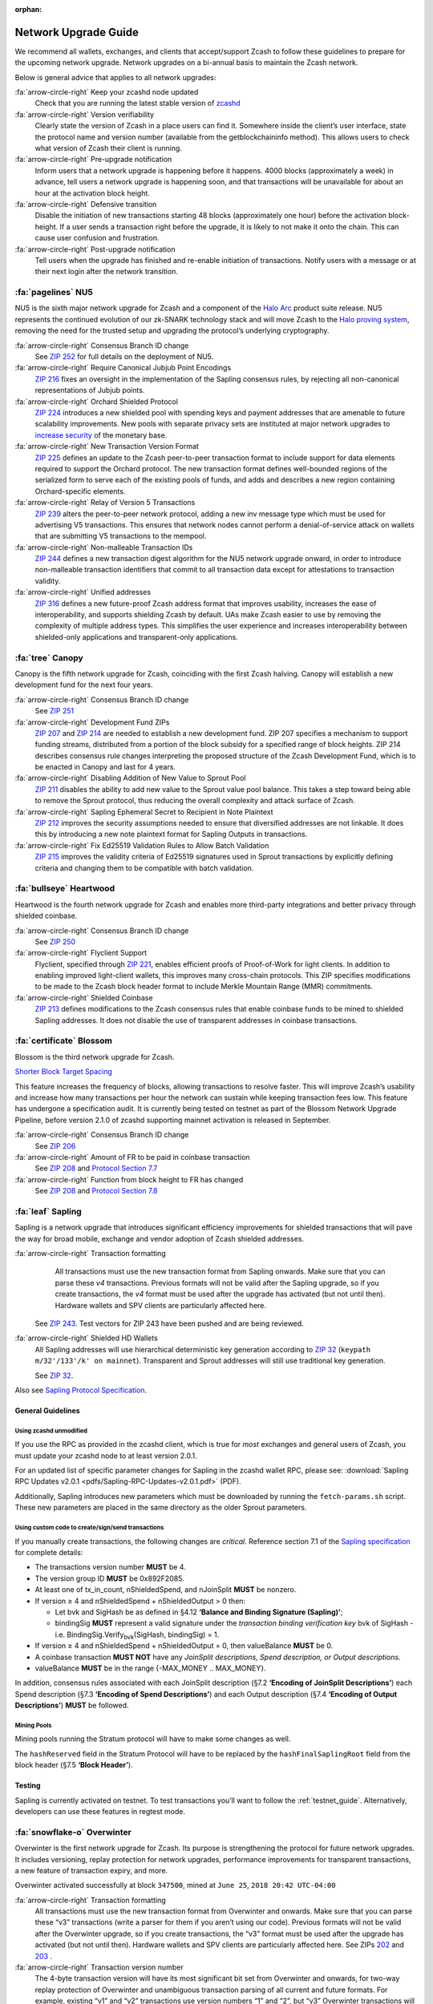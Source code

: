 :orphan:
.. _nu_dev_guide:

Network Upgrade Guide
=====================

We recommend all wallets, exchanges, and clients that accept/support Zcash to follow 
these guidelines to prepare for the upcoming network upgrade. Network upgrades on 
a bi-annual basis to maintain the Zcash network.

Below is general advice that applies to all network upgrades:

:fa:`arrow-circle-right` Keep your zcashd node updated
    Check that you are running the latest stable version of `zcashd <https://z.cash/download.html>`_

:fa:`arrow-circle-right` Version verifiability
    Clearly state the version of Zcash in a place users can find it.
    Somewhere inside the client’s user interface, state the protocol
    name and version number (available from the getblockchaininfo method). 
    This allows users to check what version of Zcash their client is running.

:fa:`arrow-circle-right` Pre-upgrade notification
    Inform users that a network upgrade is happening 
    before it happens. 4000 blocks (approximately a week) in advance, tell 
    users a network upgrade is happening soon, and that transactions will be 
    unavailable for about an hour at the activation block height.

:fa:`arrow-circle-right` Defensive transition
    Disable the initiation of new transactions starting 48 blocks (approximately
    one hour) before the activation block-height. If a user sends a transaction 
    right before the upgrade, it is likely to not make it onto the chain. 
    This can cause user confusion and frustration.

:fa:`arrow-circle-right` Post-upgrade notification
    Tell users when the upgrade has finished and re-enable initiation of 
    transactions. Notify users with a message or at their next login after 
    the network transition. 

:fa:`pagelines` NU5
------------------

NU5 is the sixth major network upgrade for Zcash and a component of the 
`Halo Arc <https://electriccoin.co/blog/halo-arc-for-zcash-proposed-for-release-later-this-year/>`_ product 
suite release. NU5 represents the continued evolution of our zk-SNARK technology stack and will 
move Zcash to the `Halo proving system <https://electriccoin.co/blog/announcing-zip-224-bringing-halo-2-to-zcash/>`_, 
removing the need for the trusted setup and upgrading the protocol’s underlying cryptography.

:fa:`arrow-circle-right` Consensus Branch ID change
    See `ZIP 252 <https://zips.z.cash/zip-0252>`_ for full details on the deployment of NU5.

:fa:`arrow-circle-right` Require Canonical Jubjub Point Encodings
    `ZIP 216 <https://zips.z.cash/zip-0216>`_ fixes an oversight in the implementation of the Sapling consensus rules, by rejecting all non-canonical representations of Jubjub points.

:fa:`arrow-circle-right` Orchard Shielded Protocol
    `ZIP 224 <https://zips.z.cash/zip-0224>`_ introduces a new shielded pool with spending keys and payment addresses that are amenable to future scalability improvements. New pools with separate privacy sets are instituted at major network upgrades to `increase security <https://electriccoin.co/blog/turnstile-enforcement-against-counterfeiting/>`_ of the monetary base. 

:fa:`arrow-circle-right` New Transaction Version Format
    `ZIP 225 <https://zips.z.cash/zip-0225>`_ defines an update to the Zcash peer-to-peer transaction format to include support for data elements required to support the Orchard protocol. The new transaction format defines well-bounded regions of the serialized form to serve each of the existing pools of funds, and adds and describes a new region containing Orchard-specific elements.

:fa:`arrow-circle-right` Relay of Version 5 Transactions
    `ZIP 239 <https://zips.z.cash/zip-0239>`_ alters the peer-to-peer network protocol, adding a new inv message type which must be used for advertising V5 transactions. This ensures that network nodes cannot perform a denial-of-service attack on wallets that are submitting V5 transactions to the mempool.

:fa:`arrow-circle-right` Non-malleable Transaction IDs
    `ZIP 244 <https://zips.z.cash/zip-0244>`_ defines a new transaction digest algorithm for the NU5 network upgrade onward, in order to introduce non-malleable transaction identifiers that commit to all transaction data except for attestations to transaction validity.

:fa:`arrow-circle-right` Unified addresses
    `ZIP 316 <https://zips.z.cash/zip-0316>`_ defines a new future-proof Zcash address format that improves usability, increases the ease of interoperability, and supports shielding Zcash by default. UAs make Zcash easier to use by removing the complexity of multiple address types. This simplifies the user experience and increases interoperability between shielded-only applications and transparent-only applications.



:fa:`tree` Canopy
------------------

Canopy is the fifth network upgrade for Zcash, coinciding with the first Zcash halving. Canopy will establish a new development fund for the next four years.

:fa:`arrow-circle-right` Consensus Branch ID change
    See `ZIP 251 <https://zips.z.cash/zip-0251>`_

:fa:`arrow-circle-right` Development Fund ZIPs 
    `ZIP 207 <https://zips.z.cash/zip-0207>`_ and `ZIP 214 <https://zips.z.cash/zip-0214>`_ are needed to establish a new development fund. ZIP 207 specifies a mechanism to support funding streams, distributed from a portion of the block subsidy for a specified range of block heights. ZIP 214 describes consensus rule changes interpreting the proposed structure of the Zcash Development Fund, which is to be enacted in Canopy and last for 4 years.

:fa:`arrow-circle-right` Disabling Addition of New Value to Sprout Pool
    `ZIP 211 <https://zips.z.cash/zip-0211>`_ disables the ability to add new value to the Sprout value pool balance. This takes a step toward being able to remove the Sprout protocol, thus reducing the overall complexity and attack surface of Zcash.

:fa:`arrow-circle-right` Sapling Ephemeral Secret to Recipient in Note Plaintext
    `ZIP 212 <https://zips.z.cash/zip-0212>`_ improves the security assumptions needed to ensure that diversified addresses are not linkable. It does this by introducing a new note plaintext format for Sapling Outputs in transactions.

:fa:`arrow-circle-right` Fix Ed25519 Validation Rules to Allow Batch Validation
    `ZIP 215 <https://zips.z.cash/zip-0215>`_ improves the validity criteria of Ed25519 signatures used in Sprout transactions by explicitly defining criteria and changing them to be compatible with batch validation.


:fa:`bullseye` Heartwood
------------------------

Heartwood is the fourth network upgrade for Zcash and enables more third-party integrations and better privacy through shielded coinbase.

:fa:`arrow-circle-right` Consensus Branch ID change
    See `ZIP 250 <https://zips.z.cash/zip-0250>`_

:fa:`arrow-circle-right` Flyclient Support
    Flyclient, specified through `ZIP 221 <https://zips.z.cash/zip-0221>`_, enables efficient proofs of Proof-of-Work for light clients. In addition to enabling improved light-client wallets, this improves many cross-chain protocols. This ZIP specifies modifications to be made to the Zcash block header format to include Merkle Mountain Range (MMR) commitments.

:fa:`arrow-circle-right` Shielded Coinbase
    `ZIP 213 <https://zips.z.cash/zip-0213>`_ defines modifications to the Zcash consensus rules that enable coinbase funds to be mined to shielded Sapling addresses. It does not disable the use of transparent addresses in coinbase transactions.

:fa:`certificate` Blossom
-------------------------

Blossom is the third network upgrade for Zcash.

`Shorter Block Target Spacing <https://github.com/zcash/zips/blob/master/zip-0208.rst>`_

This feature increases the frequency of blocks, allowing transactions to resolve faster. This will 
improve Zcash’s usability and increase how many transactions per hour the 
network can sustain while keeping transaction fees low. This feature has undergone
a specification audit. It is currently being tested on testnet as part of
the Blossom Network Upgrade Pipeline, before version 2.1.0 of zcashd
supporting mainnet activation is released in September.


:fa:`arrow-circle-right` Consensus Branch ID change
    See `ZIP 206 <https://github.com/zcash/zips/blob/master/zip-0206.rst>`_

:fa:`arrow-circle-right` Amount of FR to be paid in coinbase transaction
    See `ZIP 208 <https://github.com/zcash/zips/blob/master/zip-0208.rst>`_ and `Protocol Section 7.7 <https://github.com/zcash/zips/blob/master/protocol/protocol.pdf>`_

:fa:`arrow-circle-right` Function from block height to FR has changed 
    See `ZIP 208 <https://github.com/zcash/zips/blob/master/zip-0208.rst>`_ and `Protocol Section 7.8 <https://github.com/zcash/zips/blob/master/protocol/protocol.pdf>`_



:fa:`leaf` Sapling
------------------

Sapling is a network upgrade that introduces significant efficiency improvements for shielded transactions that will pave the way for broad mobile, exchange and vendor adoption of Zcash shielded addresses.

:fa:`arrow-circle-right` Transaction formatting
    All transactions must use the new transaction format from Sapling onwards. Make sure that you can parse these `v4` transactions. Previous formats will not be valid after the Sapling upgrade, so if you create transactions, the `v4` format must be used after the upgrade has activated (but not until then). Hardware wallets and SPV clients are particularly affected here.

   See `ZIP 243 <https://github.com/zcash/zips/blob/master/zip-0243.rst>`_. Test vectors for ZIP 243 have been pushed and are being reviewed.

:fa:`arrow-circle-right` Shielded HD Wallets
    All Sapling addresses will use hierarchical deterministic key generation according to `ZIP 32 <https://github.com/zcash/zips/blob/master/zip-0032.rst>`_ (``keypath m/32'/133'/k' on mainnet``). Transparent and Sprout addresses will still use traditional key generation.
    
    See `ZIP 32 <https://github.com/zcash/zips/blob/master/zip-0032.rst>`_.

Also see `Sapling Protocol Specification <https://github.com/zcash/zips/blob/master/protocol/protocol.pdf>`_.


General Guidelines
++++++++++++++++++

Using zcashd unmodified
^^^^^^^^^^^^^^^^^^^^^^^

If you use the RPC as provided in the zcashd client, which is true for *most* exchanges and general users of Zcash, you must update your zcashd node to at least version 2.0.1.

For an updated list of specific parameter changes for Sapling in the zcashd wallet RPC, please see: :download:`Sapling RPC Updates v2.0.1 <pdfs/Sapling-RPC-Updates-v2.0.1.pdf>` (PDF).

Additionally, Sapling introduces new parameters which must be downloaded by running the ``fetch-params.sh`` script. These new parameters are placed in the same directory as the older Sprout parameters.

Using custom code to create/sign/send transactions
^^^^^^^^^^^^^^^^^^^^^^^^^^^^^^^^^^^^^^^^^^^^^^^^^^

If you manually create transactions, the following changes are `critical`. Reference section 7.1 of the `Sapling specification <https://github.com/zcash/zips/blob/master/protocol/protocol.pdf>`_ for complete details:

- The transactions version number **MUST** be 4.
- The version group ID **MUST** be 0x892F2085.
- At least one of tx_in_count, nShieldedSpend, and nJoinSplit **MUST** be nonzero.
- If version ≥ 4 and nShieldedSpend + nShieldedOutput > 0 then:

  - Let bvk and SigHash be as defined in §4.12 **‘Balance and Binding Signature (Sapling)’**;
  - bindingSig **MUST** represent a valid signature under the *transaction binding verification key* bvk of SigHash - i.e. BindingSig.Verify\ :sub:`bvk`\ (SigHash, bindingSig) = 1.
- If version ≥ 4 and nShieldedSpend + nShieldedOutput = 0, then valueBalance **MUST** be 0.
- A coinbase transaction  **MUST NOT** have any *JoinSplit descriptions, Spend description, or Output descriptions*. 
- valueBalance **MUST** be in the range {-MAX_MONEY .. MAX_MONEY}.

In addition, consensus rules associated with each JoinSplit description (§7.2 **‘Encoding of JoinSplit Descriptions’**) each Spend description (§7.3 **‘Encoding of Spend Descriptions’**) and each Output description (§7.4 **‘Encoding of Output Descriptions’**) **MUST** be followed.

Mining Pools
^^^^^^^^^^^^

Mining pools running the Stratum protocol will have to make some changes as well.

The ``hashReserved`` field in the Stratum Protocol will have to be replaced by the ``hashFinalSaplingRoot`` field from the block header (§7.5 **‘Block Header’**).

Testing
+++++++

Sapling is currently activated on testnet. To test transactions you’ll want to follow the :ref:`testnet_guide`. Alternatively, developers can use these features in regtest mode.

    
:fa:`snowflake-o` Overwinter
----------------------------

Overwinter is the first network upgrade for Zcash. Its purpose is strengthening 
the protocol for future network upgrades. It includes versioning, replay 
protection for network upgrades, performance improvements for transparent 
transactions, a new feature of transaction expiry, and more.

Overwinter activated successfully at block ``347500``,  mined at ``June 25``, 
``2018 20:42 UTC-04:00``

:fa:`arrow-circle-right` Transaction formatting
    All transactions must use the new transaction format from Overwinter and onwards. 
    Make sure that you can parse these “v3” transactions (write a parser for them if 
    you aren’t using our code). Previous formats will not be valid after the Overwinter 
    upgrade, so if you create transactions, the “v3” format must be used after the 
    upgrade has activated (but not until then). Hardware wallets and SPV clients 
    are particularly affected here. See ZIPs `202 <https://github.com/zcash/zips/blob/master/zip-0202.rst>`_
    and `203 <https://github.com/zcash/zips/blob/master/zip-0203.rst>`_ .

:fa:`arrow-circle-right` Transaction version number
     The 4-byte transaction version will have its most significant bit set from 
     Overwinter and onwards, for two-way replay protection of Overwinter and 
     unambiguous transaction parsing of all current and future formats. For 
     example, existing “v1” and “v2” transactions use version numbers “1” 
     and “2”, but “v3” Overwinter transactions will use the unsigned version
     number “(1 << 31) | 3” in the transaction serialization format. See ZIP 
     `202 <https://github.com/zcash/zips/blob/master/zip-0202.rst>`_ .

:fa:`arrow-circle-right` Version group IDs
    A transaction version will be uniquely paired with a version group ID to 
    ensure unambiguous transaction parsing. For example, a “v3” transaction 
    will always have the version group ID "0x03C48270" in its serialization 
    format, even after future network upgrades. See ZIP `202
    <https://github.com/zcash/zips/blob/master/zip-0202.rst>`_ .

:fa:`arrow-circle-right` Branch IDs
    Each network upgrade has an associated branch ID that identifies its 
    consensus rules. For two-way replay protection, creating transactions
    will require the branch ID of the current chain tip when signing a 
    transaction (in the BLAKE2b personalization field.) You can obtain 
    the branch ID of any block height from the getblock API. See ZIP 
    `200 <https://github.com/zcash/zips/blob/master/zip-0200.rst>`_ .

:fa:`arrow-circle-right` Signature hashing
    There are new SegWit-like features in this upgrade, such as transaction 
    signatures committing to values of the inputs. We suggest reusing code 
    from SegWit (e.g. for hashing transparent outputs) when implementing the 
    new SignatureHash function. See ZIP `143 <https://github.com/zcash/zips/blob/master/zip-0143.rst>`_ .

:fa:`arrow-circle-right` Transaction expiry
    We recommend that you do use the default expiry height (20 blocks/~1 hours) 
    and follow these UX guidelines so that Zcash users can develop a consistent 
    expectation of when Zcash transactions expire and what happens. Zee ZIP 
    `203 <https://github.com/zcash/zips/blob/master/zip-0203.rst>`_ .


This isn't an exhaustive list of the changes. Look at the Overwinter Zcash 
Improvement Proposals (ZIPs) below for complete details on the changes that 
will be made. The five ZIPs cover network handshaking, transaction format, 
transaction expiry, signature hashing, and network upgrade mechanisms.

    - ``ZIP 143`` `Transaction Signature Verification for Overwinter <https://github.com/zcash/zips/blob/master/zip-0143.rst>`_
    - ``ZIP 200`` `Network Upgrade Mechanism <https://github.com/zcash/zips/blob/master/zip-0200.rst>`_
    - ``ZIP 201`` `Network Peer Management for Overwinter <https://github.com/zcash/zips/blob/master/zip-0201.rst>`_
    - ``ZIP 202`` `Version 3 Transaction Format for Overwinter <https://github.com/zcash/zips/blob/master/zip-0202.rst>`_
    - ``ZIP 203`` `Transaction Expiry <https://github.com/zcash/zips/blob/master/zip-0203.rst>`_

The network upgrade is coordinated via an on-chain activation mechanism.

Zcashd v1.1.0 (and future releases) running protocol version ``170005`` will 
activate Overwinter at block 347500 at which point only v3 transactions 
are processed. Older versions of Zcashd <= 1.0.14, running protocol 
versions <= 170004, will partition themselves away from the main network 
into a legacy chain.

Wipeout protection is provided by the new transaction format and signature 
hashing scheme. Blocks from the legacy chain will not be accepted by the 
upgraded network. That is, the upgraded network is permanent, and
Zcashd v1.1.0 (and future releases) can not reorganize back to the 
older non-upgraded chain.


Common Issues
+++++++++++++

tx-overwinter-active
    This error is simply saying that Overwinter has been activated and 
    your client must be upgraded to the latest version. Upgrade your 
    client and try again. If the issue persists try restarting the 
    client. If this error is appearing on a third party app like a 
    mobile wallet, please file a support request with the developer 
    of the product and let us know in the 
    `#user-support <https://discord.gg/8t4zXje>`_ 
    channel on the community chat - https://discord.gg/PhJY6Pm

mandatory-script-verify-flag-failed
    (Script evaluated without error but finished with a false/empty top stack element)
    
    This error has been most commonly seen when using `sendrawtransaction`. 
    This can be caused by a few things.

        1. When creating raw transactions, the `signrawtransaction` step must be 
        completed correctly. There is a field in `signrawtransaction` called `prevtxs` 
        which can be seen here (https://zcash.github.io/signrawtransaction.html). 
        The `prevtxs` parameter is optional, but if it is specified, the `amount` 
        parameter must also be specified. This amount is the total amount of the 
        previous output. Prior to Overwinter the `amount` parameter was not required, 
        this is a change between Overwinter and the previous version.

        2. This issue can also arise in an edge case where a user is signing the 
        transaction from an offline node. If this is the case the offline node must 
        be synced to above the Overwinter activation height, block ``347500``.

Node sync is stuck before Overwinter activation height
    This bug occurs when you are starting a fresh node or restarting a node that 
    is not synced to above the Overwinter activation height (block 347500) and 
    causes the node to sync very slowly. The bug has to do with your node incorrectly 
    banning peer nodes. The end result is your node will sync very slowly as 
    it will not be able to maintain as many connections to other nodes as usual. 

    This issue has been fixed in 2.0.0. Please `update your client <https://z.cash/download.html>`_  to 2.0.0 or above.
